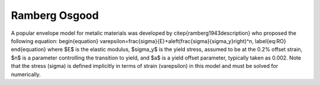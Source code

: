 .. _RambergOsgoodSteel:

Ramberg Osgood
^^^^^^^^^^^^^^

A popular envelope model for metalic materials was developed by \citep{ramberg1943description} who proposed the following equation:
\begin{equation}
\varepsilon=\frac{\sigma}{E}+a\left(\frac{\sigma}{\sigma_y}\right)^n,
\label{eq:RO}
\end{equation}
where $E$ is the elastic modulus, $\sigma_y$ is the yield stress, assumed to be at the 0.2\% offset strain, $n$ is a parameter controlling the transition to yield, and $a$ is a yield offset parameter, typically taken as 0.002. Note that the stress \(\sigma\) is defined implicitly in terms of strain \(\varepsilon\) in this model and must be solved for numerically.

